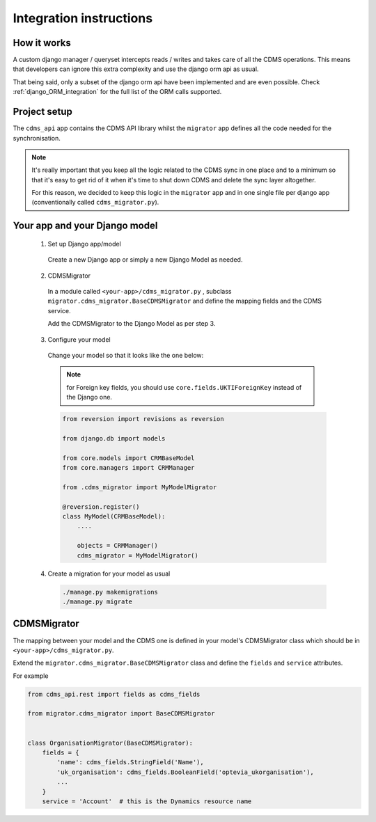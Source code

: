 Integration instructions
------------------------

How it works
............

A custom django manager / queryset intercepts reads / writes and takes care of all the CDMS operations.
This means that developers can ignore this extra complexity and use the django orm api as usual.

That being said, only a subset of the django orm api have been implemented and are even possible.
Check :ref:`django_ORM_integration` for the full list of the ORM calls supported.

Project setup
.............

The ``cdms_api`` app contains the CDMS API library whilst the ``migrator`` app defines all the code needed for
the synchronisation.

.. note:: It's really important that you keep all the logic related to the CDMS sync in one place
          and to a minimum so that it's easy to get rid of it when it's time to shut down CDMS and
          delete the sync layer altogether.

          For this reason, we decided to keep this logic in the ``migrator`` app and in one single file
          per django app (conventionally called ``cdms_migrator.py``).

Your app and your Django model
..............................

 1. Set up Django app/model

  Create a new Django app or simply a new Django Model as needed.

 2. CDMSMigrator

  In a module called ``<your-app>/cdms_migrator.py`` , subclass ``migrator.cdms_migrator.BaseCDMSMigrator``
  and define the mapping fields and the CDMS service.

  Add the CDMSMigrator to the Django Model as per step 3.

 3. Configure your model

  Change your model so that it looks like the one below:

  .. note:: for Foreign key fields, you should use ``core.fields.UKTIForeignKey`` instead of the Django one.

  .. code:: python

    from reversion import revisions as reversion

    from django.db import models

    from core.models import CRMBaseModel
    from core.managers import CRMManager

    from .cdms_migrator import MyModelMigrator

    @reversion.register()
    class MyModel(CRMBaseModel):
        ....

        objects = CRMManager()
        cdms_migrator = MyModelMigrator()


 4. Create a migration for your model as usual

  .. code:: python

   ./manage.py makemigrations
   ./manage.py migrate


CDMSMigrator
............

The mapping between your model and the CDMS one is defined in your model's CDMSMigrator class which should
be in ``<your-app>/cdms_migrator.py``.

Extend the ``migrator.cdms_migrator.BaseCDMSMigrator`` class and define the ``fields`` and ``service`` attributes.

For example

.. code:: python

  from cdms_api.rest import fields as cdms_fields

  from migrator.cdms_migrator import BaseCDMSMigrator


  class OrganisationMigrator(BaseCDMSMigrator):
      fields = {
          'name': cdms_fields.StringField('Name'),
          'uk_organisation': cdms_fields.BooleanField('optevia_ukorganisation'),
          ...
      }
      service = 'Account'  # this is the Dynamics resource name
